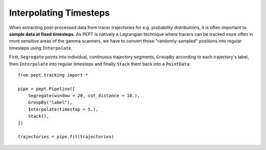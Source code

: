 Interpolating Timesteps
=======================

When extracting post-processed data from tracer trajectories for e.g. probability distributions, it is often important to **sample data at fixed timesteps**. As PEPT is natively a Lagrangian technique where tracers can be tracked more often in more sensitive areas of the gamma scanners, we have to convert those "randomly-sampled" positions into regular timesteps using ``Interpolate``.

First, ``Segregate`` points into individual, continuous trajectory segments, ``GroupBy`` according to each trajectory's label, then ``Interpolate`` into regular timesteps and finally ``Stack`` them back into a ``PointData``:

::

    from pept.tracking import *

    pipe = pept.Pipeline([
        Segregate(window = 20, cut_distance = 10.),
        GroupBy("label"),
        Interpolate(timestep = 5.),
        Stack(),
    ])

    trajectories = pipe.fit(trajectories)

